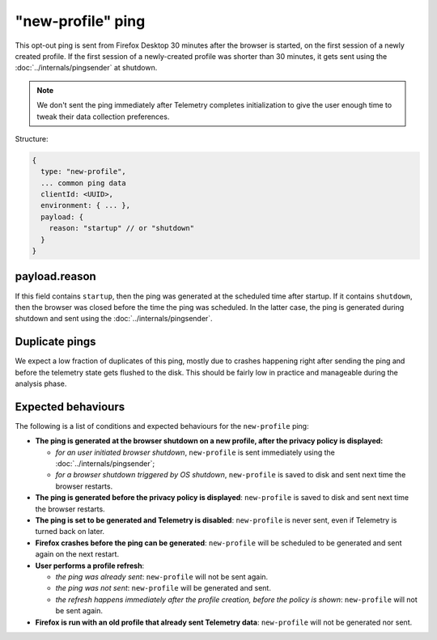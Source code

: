 
"new-profile" ping
==================

This opt-out ping is sent from Firefox Desktop 30 minutes after the browser is started, on the first session
of a newly created profile. If the first session of a newly-created profile was shorter than 30 minutes, it
gets sent using the :doc:`../internals/pingsender` at shutdown.

.. note::

  We don't sent the ping immediately after Telemetry completes initialization to give the user enough
  time to tweak their data collection preferences.

Structure:

.. code-block:: js

    {
      type: "new-profile",
      ... common ping data
      clientId: <UUID>,
      environment: { ... },
      payload: {
        reason: "startup" // or "shutdown"
      }
    }

payload.reason
--------------
If this field contains ``startup``, then the ping was generated at the scheduled time after
startup. If it contains ``shutdown``, then the browser was closed before the time the
ping was scheduled. In the latter case, the ping is generated during shutdown and sent
using the :doc:`../internals/pingsender`.

Duplicate pings
---------------
We expect a low fraction of duplicates of this ping, mostly due to crashes happening
right after sending the ping and before the telemetry state gets flushed to the disk. This should
be fairly low in practice and manageable during the analysis phase.

Expected behaviours
-------------------
The following is a list of conditions and expected behaviours for the ``new-profile`` ping:

- **The ping is generated at the browser shutdown on a new profile, after the privacy policy is displayed:**

  - *for an user initiated browser shutdown*, ``new-profile`` is sent immediately using the :doc:`../internals/pingsender`;
  - *for a browser shutdown triggered by OS shutdown*, ``new-profile`` is saved to disk and sent next time the browser restarts.
- **The ping is generated before the privacy policy is displayed**: ``new-profile`` is saved to disk and sent
  next time the browser restarts.
- **The ping is set to be generated and Telemetry is disabled**: ``new-profile`` is never sent, even if Telemetry is
  turned back on later.
- **Firefox crashes before the ping can be generated**: ``new-profile`` will be scheduled to be generated and
  sent again on the next restart.
- **User performs a profile refresh**:

  - *the ping was already sent*: ``new-profile`` will not be sent again.
  - *the ping was not sent*: ``new-profile`` will be generated and sent.
  - *the refresh happens immediately after the profile creation, before the policy is shown*: ``new-profile`` will not be sent again.
- **Firefox is run with an old profile that already sent Telemetry data**: ``new-profile`` will not be generated
  nor sent.
